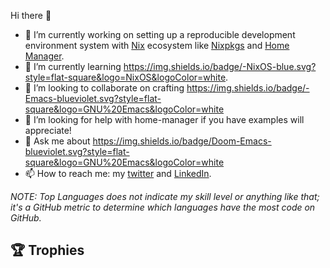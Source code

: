 #+author: thaenalpha
**** Hi there 👋
#+html: <a href="https://github.com/anuraghazra/github-readme-stats"><img src="https://github-readme-stats.vercel.app/api/top-langs/?username=thaenalpha&langs_count=4" align="right" /></a>
# - 🔭 I’m currently working on a bot that can help you find the best place to eat in your area.
- 🔭 I’m currently working on setting up a reproducible development
  environment system with [[https://github.com/NixOS/nix][Nix]] ecosystem like [[https://github.com/NixOS/nixpkgs][Nixpkgs]] and [[https://github.com/nix-community/home-manager][Home Manager]].
- 🌱 I’m currently learning [[https://nixos.org][https://img.shields.io/badge/-NixOS-blue.svg?style=flat-square&logo=NixOS&logoColor=white]].
- 👯 I’m looking to collaborate on crafting [[https://www.gnu.org/software/emacs/emacs.html][https://img.shields.io/badge/-Emacs-blueviolet.svg?style=flat-square&logo=GNU%20Emacs&logoColor=white]]
- 🤔 I’m looking for help with home-manager if you have examples will
  appreciate!
- 💬 Ask me about [[https://github.com/doomemacs/doomemacs][https://img.shields.io/badge/Doom-Emacs-blueviolet.svg?style=flat-square&logo=GNU%20Emacs&logoColor=white]]
- 📫 How to reach me: my [[https://twitter.com/bolidenx][twitter]] and [[https://www.linkedin.com/in/nopanun][LinkedIn]].
# - 😄 Pronouns: ...
# - ⚡ Fun fact: ...
/NOTE: Top Languages does not indicate my skill level or anything like that; it's a
GitHub metric to determine which languages have the most code on GitHub./

#+html: <div><a href="https://github.com/thaenalpha"><img src="https://github-readme-stats.vercel.app/api?username=thaenalpha&count_private=true&include_all_commits=true&show_icons=true&hide_title=true&hide_border=true" /></a> <a href="http://ultravioletbat.deviantart.com/art/Yay-Evil-111710573"><img src="https://raw.githubusercontent.com/thaenalpha/doom-emacs/screenshots/cacochan.png" align="right" /></a></div>

** 🏆 Trophies
#+html: <p align="center"><a href="https://github.com/ryo-ma/github-profile-trophy"><img width=800 src="https://github-profile-trophy.vercel.app/?username=thaenalpha&theme=buddhism&column=-1&no-frame=true" /></a></p>
